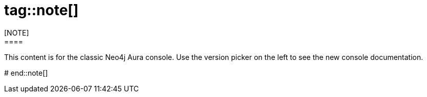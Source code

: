 # tag::note[]
[NOTE]
====
This content is for the classic Neo4j Aura console.
Use the version picker on the left to see the new console documentation.
====
# end::note[]
